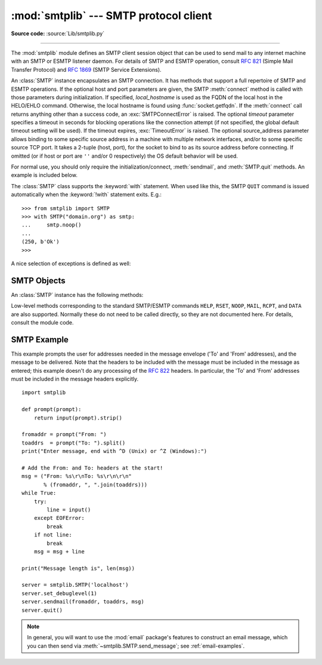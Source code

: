 :mod:`smtplib` --- SMTP protocol client
=======================================

.. module:: smtplib
   :synopsis: SMTP protocol client (requires sockets).

.. sectionauthor:: Eric S. Raymond <esr@snark.thyrsus.com>

**Source code:** :source:`Lib/smtplib.py`

.. index::
   pair: SMTP; protocol
   single: Simple Mail Transfer Protocol

--------------

The :mod:`smtplib` module defines an SMTP client session object that can be used
to send mail to any internet machine with an SMTP or ESMTP listener daemon.  For
details of SMTP and ESMTP operation, consult :rfc:`821` (Simple Mail Transfer
Protocol) and :rfc:`1869` (SMTP Service Extensions).


.. class:: SMTP(host='', port=0, local_hostname=None[, timeout], source_address=None)

   An :class:`SMTP` instance encapsulates an SMTP connection.  It has methods
   that support a full repertoire of SMTP and ESMTP operations. If the optional
   host and port parameters are given, the SMTP :meth:`connect` method is
   called with those parameters during initialization.  If specified,
   *local_hostname* is used as the FQDN of the local host in the HELO/EHLO
   command.  Otherwise, the local hostname is found using
   :func:`socket.getfqdn`.  If the :meth:`connect` call returns anything other
   than a success code, an :exc:`SMTPConnectError` is raised. The optional
   *timeout* parameter specifies a timeout in seconds for blocking operations
   like the connection attempt (if not specified, the global default timeout
   setting will be used).  If the timeout expires, :exc:`TimeoutError` is
   raised.  The optional source_address parameter allows binding
   to some specific source address in a machine with multiple network
   interfaces, and/or to some specific source TCP port. It takes a 2-tuple
   (host, port), for the socket to bind to as its source address before
   connecting. If omitted (or if host or port are ``''`` and/or 0 respectively)
   the OS default behavior will be used.

   For normal use, you should only require the initialization/connect,
   :meth:`sendmail`, and :meth:`SMTP.quit` methods.
   An example is included below.

   The :class:`SMTP` class supports the :keyword:`with` statement.  When used
   like this, the SMTP ``QUIT`` command is issued automatically when the
   :keyword:`!with` statement exits.  E.g.::

    >>> from smtplib import SMTP
    >>> with SMTP("domain.org") as smtp:
    ...     smtp.noop()
    ...
    (250, b'Ok')
    >>>

   .. audit-event:: smtplib.send self,data smtplib.SMTP

      All commands will raise an :ref:`auditing event <auditing>`
      ``smtplib.SMTP.send`` with arguments ``self`` and ``data``,
      where ``data`` is the bytes about to be sent to the remote host.

   .. versionchanged:: 3.3
      Support for the :keyword:`with` statement was added.

   .. versionchanged:: 3.3
      source_address argument was added.

   .. versionadded:: 3.5
      The SMTPUTF8 extension (:rfc:`6531`) is now supported.

   .. versionchanged:: 3.9
      If the *timeout* parameter is set to be zero, it will raise a
      :class:`ValueError` to prevent the creation of a non-blocking socket

.. class:: SMTP_SSL(host='', port=0, local_hostname=None, keyfile=None, \
                    certfile=None [, timeout], context=None, \
                    source_address=None)

   An :class:`SMTP_SSL` instance behaves exactly the same as instances of
   :class:`SMTP`. :class:`SMTP_SSL` should be used for situations where SSL is
   required from the beginning of the connection and using :meth:`starttls` is
   not appropriate. If *host* is not specified, the local host is used. If
   *port* is zero, the standard SMTP-over-SSL port (465) is used.  The optional
   arguments *local_hostname*, *timeout* and *source_address* have the same
   meaning as they do in the :class:`SMTP` class.  *context*, also optional,
   can contain a :class:`~ssl.SSLContext` and allows configuring various
   aspects of the secure connection.  Please read :ref:`ssl-security` for
   best practices.

   *keyfile* and *certfile* are a legacy alternative to *context*, and can
   point to a PEM formatted private key and certificate chain file for the
   SSL connection.

   .. versionchanged:: 3.3
      *context* was added.

   .. versionchanged:: 3.3
      source_address argument was added.

   .. versionchanged:: 3.4
      The class now supports hostname check with
      :attr:`ssl.SSLContext.check_hostname` and *Server Name Indication* (see
      :data:`ssl.HAS_SNI`).

   .. deprecated:: 3.6

       *keyfile* and *certfile* are deprecated in favor of *context*.
       Please use :meth:`ssl.SSLContext.load_cert_chain` instead, or let
       :func:`ssl.create_default_context` select the system's trusted CA
       certificates for you.

   .. versionchanged:: 3.9
      If the *timeout* parameter is set to be zero, it will raise a
      :class:`ValueError` to prevent the creation of a non-blocking socket

.. class:: LMTP(host='', port=LMTP_PORT, local_hostname=None, \
                source_address=None[, timeout])

   The LMTP protocol, which is very similar to ESMTP, is heavily based on the
   standard SMTP client. It's common to use Unix sockets for LMTP, so our
   :meth:`connect` method must support that as well as a regular host:port
   server. The optional arguments local_hostname and source_address have the
   same meaning as they do in the :class:`SMTP` class. To specify a Unix
   socket, you must use an absolute path for *host*, starting with a '/'.

   Authentication is supported, using the regular SMTP mechanism. When using a
   Unix socket, LMTP generally don't support or require any authentication, but
   your mileage might vary.

   .. versionchanged:: 3.9
      The optional *timeout* parameter was added.


A nice selection of exceptions is defined as well:


.. exception:: SMTPException

   Subclass of :exc:`OSError` that is the base exception class for all
   the other exceptions provided by this module.

   .. versionchanged:: 3.4
      SMTPException became subclass of :exc:`OSError`


.. exception:: SMTPServerDisconnected

   This exception is raised when the server unexpectedly disconnects, or when an
   attempt is made to use the :class:`SMTP` instance before connecting it to a
   server.


.. exception:: SMTPResponseException

   Base class for all exceptions that include an SMTP error code. These exceptions
   are generated in some instances when the SMTP server returns an error code.  The
   error code is stored in the :attr:`smtp_code` attribute of the error, and the
   :attr:`smtp_error` attribute is set to the error message.


.. exception:: SMTPSenderRefused

   Sender address refused.  In addition to the attributes set by on all
   :exc:`SMTPResponseException` exceptions, this sets 'sender' to the string that
   the SMTP server refused.


.. exception:: SMTPRecipientsRefused

   All recipient addresses refused.  The errors for each recipient are accessible
   through the attribute :attr:`recipients`, which is a dictionary of exactly the
   same sort as :meth:`SMTP.sendmail` returns.


.. exception:: SMTPDataError

   The SMTP server refused to accept the message data.


.. exception:: SMTPConnectError

   Error occurred during establishment of a connection  with the server.


.. exception:: SMTPHeloError

   The server refused our ``HELO`` message.


.. exception:: SMTPNotSupportedError

    The command or option attempted is not supported by the server.

    .. versionadded:: 3.5


.. exception:: SMTPAuthenticationError

   SMTP authentication went wrong.  Most probably the server didn't accept the
   username/password combination provided.


.. seealso::

   :rfc:`821` - Simple Mail Transfer Protocol
      Protocol definition for SMTP.  This document covers the model, operating
      procedure, and protocol details for SMTP.

   :rfc:`1869` - SMTP Service Extensions
      Definition of the ESMTP extensions for SMTP.  This describes a framework for
      extending SMTP with new commands, supporting dynamic discovery of the commands
      provided by the server, and defines a few additional commands.


.. _smtp-objects:

SMTP Objects
------------

An :class:`SMTP` instance has the following methods:


.. method:: SMTP.set_debuglevel(level)

   Set the debug output level.  A value of 1 or ``True`` for *level* results in
   debug messages for connection and for all messages sent to and received from
   the server.  A value of 2 for *level* results in these messages being
   timestamped.

   .. versionchanged:: 3.5 Added debuglevel 2.


.. method:: SMTP.docmd(cmd, args='')

   Send a command *cmd* to the server.  The optional argument *args* is simply
   concatenated to the command, separated by a space.

   This returns a 2-tuple composed of a numeric response code and the actual
   response line (multiline responses are joined into one long line.)

   In normal operation it should not be necessary to call this method explicitly.
   It is used to implement other methods and may be useful for testing private
   extensions.

   If the connection to the server is lost while waiting for the reply,
   :exc:`SMTPServerDisconnected` will be raised.


.. method:: SMTP.connect(host='localhost', port=0)

   Connect to a host on a given port.  The defaults are to connect to the local
   host at the standard SMTP port (25). If the hostname ends with a colon (``':'``)
   followed by a number, that suffix will be stripped off and the number
   interpreted as the port number to use. This method is automatically invoked by
   the constructor if a host is specified during instantiation.  Returns a
   2-tuple of the response code and message sent by the server in its
   connection response.

   .. audit-event:: smtplib.connect self,host,port smtplib.SMTP.connect


.. method:: SMTP.helo(name='')

   Identify yourself to the SMTP server using ``HELO``.  The hostname argument
   defaults to the fully qualified domain name of the local host.
   The message returned by the server is stored as the :attr:`helo_resp` attribute
   of the object.

   In normal operation it should not be necessary to call this method explicitly.
   It will be implicitly called by the :meth:`sendmail` when necessary.


.. method:: SMTP.ehlo(name='')

   Identify yourself to an ESMTP server using ``EHLO``.  The hostname argument
   defaults to the fully qualified domain name of the local host.  Examine the
   response for ESMTP option and store them for use by :meth:`has_extn`.
   Also sets several informational attributes: the message returned by
   the server is stored as the :attr:`ehlo_resp` attribute, :attr:`does_esmtp`
   is set to ``True`` or ``False`` depending on whether the server supports
   ESMTP, and :attr:`esmtp_features` will be a dictionary containing the names
   of the SMTP service extensions this server supports, and their parameters
   (if any).

   Unless you wish to use :meth:`has_extn` before sending mail, it should not be
   necessary to call this method explicitly.  It will be implicitly called by
   :meth:`sendmail` when necessary.

.. method:: SMTP.ehlo_or_helo_if_needed()

   This method calls :meth:`ehlo` and/or :meth:`helo` if there has been no
   previous ``EHLO`` or ``HELO`` command this session.  It tries ESMTP ``EHLO``
   first.

   :exc:`SMTPHeloError`
     The server didn't reply properly to the ``HELO`` greeting.

.. method:: SMTP.has_extn(name)

   Return :const:`True` if *name* is in the set of SMTP service extensions returned
   by the server, :const:`False` otherwise. Case is ignored.


.. method:: SMTP.verify(address)

   Check the validity of an address on this server using SMTP ``VRFY``. Returns a
   tuple consisting of code 250 and a full :rfc:`822` address (including human
   name) if the user address is valid. Otherwise returns an SMTP error code of 400
   or greater and an error string.

   .. note::

      Many sites disable SMTP ``VRFY`` in order to foil spammers.


.. method:: SMTP.login(user, password, *, initial_response_ok=True)

   Log in on an SMTP server that requires authentication. The arguments are the
   username and the password to authenticate with. If there has been no previous
   ``EHLO`` or ``HELO`` command this session, this method tries ESMTP ``EHLO``
   first. This method will return normally if the authentication was successful, or
   may raise the following exceptions:

   :exc:`SMTPHeloError`
      The server didn't reply properly to the ``HELO`` greeting.

   :exc:`SMTPAuthenticationError`
      The server didn't accept the username/password combination.

   :exc:`SMTPNotSupportedError`
      The ``AUTH`` command is not supported by the server.

   :exc:`SMTPException`
      No suitable authentication method was found.

   Each of the authentication methods supported by :mod:`smtplib` are tried in
   turn if they are advertised as supported by the server.  See :meth:`auth`
   for a list of supported authentication methods.  *initial_response_ok* is
   passed through to :meth:`auth`.

   Optional keyword argument *initial_response_ok* specifies whether, for
   authentication methods that support it, an "initial response" as specified
   in :rfc:`4954` can be sent along with the ``AUTH`` command, rather than
   requiring a challenge/response.

   .. versionchanged:: 3.5
      :exc:`SMTPNotSupportedError` may be raised, and the
      *initial_response_ok* parameter was added.


.. method:: SMTP.auth(mechanism, authobject, *, initial_response_ok=True)

   Issue an ``SMTP`` ``AUTH`` command for the specified authentication
   *mechanism*, and handle the challenge response via *authobject*.

   *mechanism* specifies which authentication mechanism is to
   be used as argument to the ``AUTH`` command; the valid values are
   those listed in the ``auth`` element of :attr:`esmtp_features`.

   *authobject* must be a callable object taking an optional single argument:

     data = authobject(challenge=None)

   If optional keyword argument *initial_response_ok* is true,
   ``authobject()`` will be called first with no argument.  It can return the
   :rfc:`4954` "initial response" ASCII ``str`` which will be encoded and sent with
   the ``AUTH`` command as below.  If the ``authobject()`` does not support an
   initial response (e.g. because it requires a challenge), it should return
   ``None`` when called with ``challenge=None``.  If *initial_response_ok* is
   false, then ``authobject()`` will not be called first with ``None``.

   If the initial response check returns ``None``, or if *initial_response_ok* is
   false, ``authobject()`` will be called to process the server's challenge
   response; the *challenge* argument it is passed will be a ``bytes``.  It
   should return ASCII ``str`` *data* that will be base64 encoded and sent to the
   server.

   The ``SMTP`` class provides ``authobjects`` for the ``CRAM-MD5``, ``PLAIN``,
   and ``LOGIN`` mechanisms; they are named ``SMTP.auth_cram_md5``,
   ``SMTP.auth_plain``, and ``SMTP.auth_login`` respectively.  They all require
   that the ``user`` and ``password`` properties of the ``SMTP`` instance are
   set to appropriate values.

   User code does not normally need to call ``auth`` directly, but can instead
   call the :meth:`login` method, which will try each of the above mechanisms
   in turn, in the order listed.  ``auth`` is exposed to facilitate the
   implementation of authentication methods not (or not yet) supported
   directly by :mod:`smtplib`.

   .. versionadded:: 3.5


.. method:: SMTP.starttls(keyfile=None, certfile=None, context=None)

   Put the SMTP connection in TLS (Transport Layer Security) mode.  All SMTP
   commands that follow will be encrypted.  You should then call :meth:`ehlo`
   again.

   If *keyfile* and *certfile* are provided, they are used to create an
   :class:`ssl.SSLContext`.

   Optional *context* parameter is an :class:`ssl.SSLContext` object; This is
   an alternative to using a keyfile and a certfile and if specified both
   *keyfile* and *certfile* should be ``None``.

   If there has been no previous ``EHLO`` or ``HELO`` command this session,
   this method tries ESMTP ``EHLO`` first.

   .. deprecated:: 3.6

       *keyfile* and *certfile* are deprecated in favor of *context*.
       Please use :meth:`ssl.SSLContext.load_cert_chain` instead, or let
       :func:`ssl.create_default_context` select the system's trusted CA
       certificates for you.

   :exc:`SMTPHeloError`
      The server didn't reply properly to the ``HELO`` greeting.

   :exc:`SMTPNotSupportedError`
     The server does not support the STARTTLS extension.

   :exc:`RuntimeError`
     SSL/TLS support is not available to your Python interpreter.

   .. versionchanged:: 3.3
      *context* was added.

   .. versionchanged:: 3.4
      The method now supports hostname check with
      :attr:`SSLContext.check_hostname` and *Server Name Indicator* (see
      :data:`~ssl.HAS_SNI`).

   .. versionchanged:: 3.5
      The error raised for lack of STARTTLS support is now the
      :exc:`SMTPNotSupportedError` subclass instead of the base
      :exc:`SMTPException`.


.. method:: SMTP.sendmail(from_addr, to_addrs, msg, mail_options=(), rcpt_options=())

   Send mail.  The required arguments are an :rfc:`822` from-address string, a list
   of :rfc:`822` to-address strings (a bare string will be treated as a list with 1
   address), and a message string.  The caller may pass a list of ESMTP options
   (such as ``8bitmime``) to be used in ``MAIL FROM`` commands as *mail_options*.
   ESMTP options (such as ``DSN`` commands) that should be used with all ``RCPT``
   commands can be passed as *rcpt_options*.  (If you need to use different ESMTP
   options to different recipients you have to use the low-level methods such as
   :meth:`mail`, :meth:`rcpt` and :meth:`data` to send the message.)

   .. note::

      The *from_addr* and *to_addrs* parameters are used to construct the message
      envelope used by the transport agents.  ``sendmail`` does not modify the
      message headers in any way.

   *msg* may be a string containing characters in the ASCII range, or a byte
   string.  A string is encoded to bytes using the ascii codec, and lone ``\r``
   and ``\n`` characters are converted to ``\r\n`` characters.  A byte string is
   not modified.

   If there has been no previous ``EHLO`` or ``HELO`` command this session, this
   method tries ESMTP ``EHLO`` first. If the server does ESMTP, message size and
   each of the specified options will be passed to it (if the option is in the
   feature set the server advertises).  If ``EHLO`` fails, ``HELO`` will be tried
   and ESMTP options suppressed.

   This method will return normally if the mail is accepted for at least one
   recipient. Otherwise it will raise an exception.  That is, if this method does
   not raise an exception, then someone should get your mail. If this method does
   not raise an exception, it returns a dictionary, with one entry for each
   recipient that was refused.  Each entry contains a tuple of the SMTP error code
   and the accompanying error message sent by the server.

   If ``SMTPUTF8`` is included in *mail_options*, and the server supports it,
   *from_addr* and *to_addrs* may contain non-ASCII characters.

   This method may raise the following exceptions:

   :exc:`SMTPRecipientsRefused`
      All recipients were refused.  Nobody got the mail.  The :attr:`recipients`
      attribute of the exception object is a dictionary with information about the
      refused recipients (like the one returned when at least one recipient was
      accepted).

   :exc:`SMTPHeloError`
      The server didn't reply properly to the ``HELO`` greeting.

   :exc:`SMTPSenderRefused`
      The server didn't accept the *from_addr*.

   :exc:`SMTPDataError`
      The server replied with an unexpected error code (other than a refusal of a
      recipient).

   :exc:`SMTPNotSupportedError`
      ``SMTPUTF8`` was given in the *mail_options* but is not supported by the
      server.

   Unless otherwise noted, the connection will be open even after an exception is
   raised.

   .. versionchanged:: 3.2
      *msg* may be a byte string.

   .. versionchanged:: 3.5
      ``SMTPUTF8`` support added, and :exc:`SMTPNotSupportedError` may be
      raised if ``SMTPUTF8`` is specified but the server does not support it.


.. method:: SMTP.send_message(msg, from_addr=None, to_addrs=None, \
                              mail_options=(), rcpt_options=())

   This is a convenience method for calling :meth:`sendmail` with the message
   represented by an :class:`email.message.Message` object.  The arguments have
   the same meaning as for :meth:`sendmail`, except that *msg* is a ``Message``
   object.

   If *from_addr* is ``None`` or *to_addrs* is ``None``, ``send_message`` fills
   those arguments with addresses extracted from the headers of *msg* as
   specified in :rfc:`5322`\: *from_addr* is set to the :mailheader:`Sender`
   field if it is present, and otherwise to the :mailheader:`From` field.
   *to_addrs* combines the values (if any) of the :mailheader:`To`,
   :mailheader:`Cc`, and :mailheader:`Bcc` fields from *msg*.  If there's no
   :mailheader:`Date` header inside the message, ``send_message`` will add one to the data.
   If exactly one set of :mailheader:`Resent-*` headers appear in the message,
   the regular headers are ignored and the :mailheader:`Resent-*` headers are
   used instead.  If the message contains more than one set of
   :mailheader:`Resent-*` headers, a :exc:`ValueError` is raised, since there
   is no way to unambiguously detect the most recent set of
   :mailheader:`Resent-` headers.

   .. versionchanged:: 3.2
      Support to add :mailheader:`Date` header to the message if one does not exist.

   ``send_message`` serializes *msg* using
   :class:`~email.generator.BytesGenerator` with ``\r\n`` as the *linesep*, and
   calls :meth:`sendmail` to transmit the resulting message.  Regardless of the
   values of *from_addr* and *to_addrs*, ``send_message`` does not transmit any
   :mailheader:`Bcc` or :mailheader:`Resent-Bcc` headers that may appear
   in *msg*.  If any of the addresses in *from_addr* and *to_addrs* contain
   non-ASCII characters and the server does not advertise ``SMTPUTF8`` support,
   an :exc:`SMTPNotSupported` error is raised.  Otherwise the ``Message`` is
   serialized with a clone of its :mod:`~email.policy` with the
   :attr:`~email.policy.EmailPolicy.utf8` attribute set to ``True``, and
   ``SMTPUTF8`` and ``BODY=8BITMIME`` are added to *mail_options*.

   .. versionadded:: 3.2

   .. versionadded:: 3.5
      Support for internationalized addresses (``SMTPUTF8``).


.. method:: SMTP.quit()

   Terminate the SMTP session and close the connection.  Return the result of
   the SMTP ``QUIT`` command.


Low-level methods corresponding to the standard SMTP/ESMTP commands ``HELP``,
``RSET``, ``NOOP``, ``MAIL``, ``RCPT``, and ``DATA`` are also supported.
Normally these do not need to be called directly, so they are not documented
here.  For details, consult the module code.


.. _smtp-example:

SMTP Example
------------

This example prompts the user for addresses needed in the message envelope ('To'
and 'From' addresses), and the message to be delivered.  Note that the headers
to be included with the message must be included in the message as entered; this
example doesn't do any processing of the :rfc:`822` headers.  In particular, the
'To' and 'From' addresses must be included in the message headers explicitly. ::

   import smtplib

   def prompt(prompt):
       return input(prompt).strip()

   fromaddr = prompt("From: ")
   toaddrs  = prompt("To: ").split()
   print("Enter message, end with ^D (Unix) or ^Z (Windows):")

   # Add the From: and To: headers at the start!
   msg = ("From: %s\r\nTo: %s\r\n\r\n"
          % (fromaddr, ", ".join(toaddrs)))
   while True:
       try:
           line = input()
       except EOFError:
           break
       if not line:
           break
       msg = msg + line

   print("Message length is", len(msg))

   server = smtplib.SMTP('localhost')
   server.set_debuglevel(1)
   server.sendmail(fromaddr, toaddrs, msg)
   server.quit()

.. note::

   In general, you will want to use the :mod:`email` package's features to
   construct an email message, which you can then send
   via :meth:`~smtplib.SMTP.send_message`; see :ref:`email-examples`.
